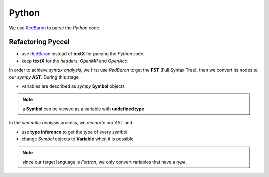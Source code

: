 Python
******

We use RedBaron_ to parse the *Python* code.

.. _RedBaron: https://github.com/PyCQA/redbaron


Refactoring Pyccel
^^^^^^^^^^^^^^^^^^

- use RedBaron_ instead of **textX** for parsing the *Python* code.

- keep **textX** for the *headers*, *OpenMP* and *OpenAcc*.

.. todo:: add the new diagram


.. tikz:: Constructing the AST for pure python code (no OpenMP/OpenACC). 

  \node[draw=black, rectangle, fill=red!40] (fst)  
  at (0,0)  {FST};

  \node at (0.5,0) [color=gray,above=3mm,right=0mm,font=\fontsize{10}{10.2}] {syntax};
  \node at (0.5,0) [color=gray,below=3mm,right=0mm,font=\fontsize{10}{10.2}] {analysis};

  \node[draw=black, rectangle, fill=red!20, font=\fontsize{10}{10.2}] (ast1)  
  at (3,0)  {AST};

  \node at (3.5,0) [color=gray,above=3mm,right=0mm,font=\fontsize{9}{10.2}] {semantic};
  \node at (3.5,0) [color=gray,below=3mm,right=0mm,font=\fontsize{9}{10.2}] {analysis};

  \node[draw=black, rectangle, fill=green!20, font=\fontsize{10}{10.2}] (ast2)  
  at (7,0)  {Decorated AST};

  \draw[->,very thick] (fst)  -- (ast1) ;
  \draw[->,very thick] (ast1) -- (ast2) ;

In order to achieve *syntax analysis*, we first use *RedBaron* to get the **FST** (Full Syntax Tree), then we convert its nodes to our *sympy* **AST**. During this stage

- variables are described as *sympy* **Symbol** objects

.. note:: a **Symbol** can be viewed as a variable with **undefined type**

In the *semantic analysis* process, we *decorate* our *AST* and

- use **type inference** to get the type of every *symbol*

- change *Symbol*  objects to **Variable** when it is possible 


.. note:: since our target language is *Fortran*, we only convert variables that have a *type*. 
